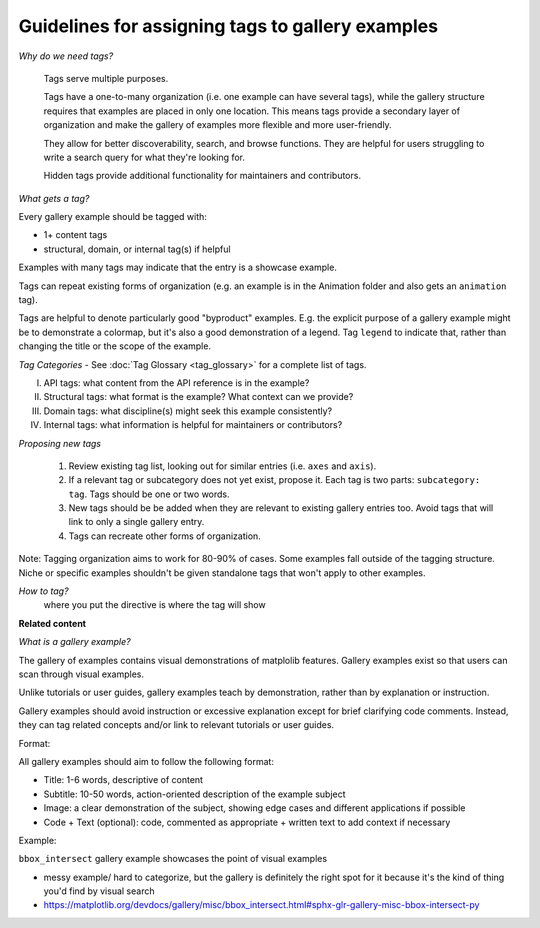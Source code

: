 Guidelines for assigning tags to gallery examples
=================================================

*Why do we need tags?*

    Tags serve multiple purposes.

    Tags have a one-to-many organization (i.e. one example can have several tags), while the gallery structure requires that examples are placed in only one location. This means tags provide a secondary layer of organization and make the gallery of examples more flexible and more user-friendly.

    They allow for better discoverability, search, and browse functions. They are helpful for users struggling to write a search query for what they're looking for.

    Hidden tags provide additional functionality for maintainers and contributors.

*What gets a tag?*

Every gallery example should be tagged with:

* 1+ content tags
* structural, domain, or internal tag(s) if helpful

Examples with many tags may indicate that the entry is a showcase example.

Tags can repeat existing forms of organization (e.g. an example is in the Animation folder and also gets an ``animation`` tag).

Tags are helpful to denote particularly good "byproduct" examples. E.g. the explicit purpose of a gallery example might be to demonstrate a colormap, but it's also a good demonstration of a legend. Tag ``legend`` to indicate that, rather than changing the title or the scope of the example.

*Tag Categories* - See :doc:`Tag Glossary <tag_glossary>` for a complete list of tags.

I. API tags: what content from the API reference is in the example?
II. Structural tags: what format is the example? What context can we provide?
III. Domain tags: what discipline(s) might seek this example consistently?
IV. Internal tags: what information is helpful for maintainers or contributors?

*Proposing new tags*

    1. Review existing tag list, looking out for similar entries (i.e. ``axes`` and ``axis``).
    2. If a relevant tag or subcategory does not yet exist, propose it. Each tag is two parts: ``subcategory: tag``. Tags should be one or two words.
    3. New tags should be be added when they are relevant to existing gallery entries too. Avoid tags that will link to only a single gallery entry.
    4. Tags can recreate other forms of organization.

Note: Tagging organization aims to work for 80-90% of cases. Some examples fall outside of the tagging structure. Niche or specific examples shouldn't be given standalone tags that won't apply to other examples.

*How to tag?*
 where you put the directive is where the tag will show

**Related content**

*What is a gallery example?*

The gallery of examples contains visual demonstrations of matplolib features. Gallery examples exist so that users can scan through visual examples.

Unlike tutorials or user guides, gallery examples teach by demonstration, rather than by explanation or instruction.

Gallery examples should avoid instruction or excessive explanation except for brief clarifying code comments. Instead, they can tag related concepts and/or link to relevant tutorials or user guides.

Format:

All gallery examples should aim to follow the following format:

* Title: 1-6 words, descriptive of content
* Subtitle: 10-50 words, action-oriented description of the example subject
* Image: a clear demonstration of the subject, showing edge cases and different applications if possible
* Code + Text (optional): code, commented as appropriate + written text to add context if necessary

Example:

``bbox_intersect`` gallery example showcases the point of visual examples

* messy example/ hard to categorize, but the gallery is definitely the right spot for it because it's the kind of thing you'd find by visual search
* https://matplotlib.org/devdocs/gallery/misc/bbox_intersect.html#sphx-glr-gallery-misc-bbox-intersect-py
